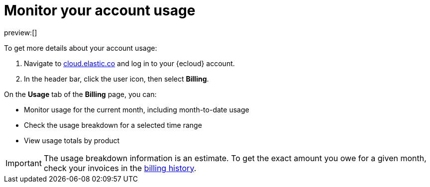 [[general-monitor-usage]]
= Monitor your account usage

// :description: Check the usage breakdown of your account.
// :keywords: serverless, general, billing, usage

preview:[]

To get more details about your account usage:

. Navigate to https://cloud.elastic.co/[cloud.elastic.co] and log in to your {ecloud} account.
. In the header bar, click the user icon, then select **Billing**.

On the **Usage** tab of the **Billing** page, you can:

* Monitor usage for the current month, including month-to-date usage
* Check the usage breakdown for a selected time range
* View usage totals by product

[IMPORTANT]
====
The usage breakdown information is an estimate. To get the exact amount you owe for a given month, check your invoices in the <<general-billing-history,billing history>>.
====